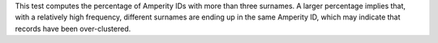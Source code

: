 .. tooltip-stitch-multiple-surnames-start

This test computes the percentage of Amperity IDs with more than three surnames. A larger percentage implies that, with a relatively high frequency, different surnames are ending up in the same Amperity ID, which may indicate that records have been over-clustered.

.. tooltip-stitch-multiple-surnames-end
